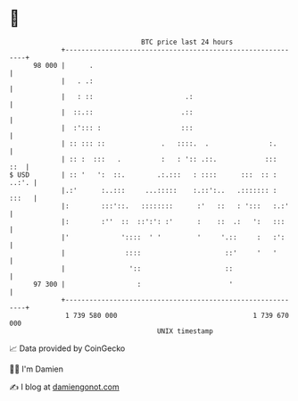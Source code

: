 * 👋

#+begin_example
                                    BTC price last 24 hours                    
                +------------------------------------------------------------+ 
         98 000 |      .                                                     | 
                |   . .:                                                     | 
                |   : ::                       .:                            | 
                |  ::.::                      .::                            | 
                |  :'::: :                    :::                            | 
                | :: ::: ::              .   ::::.  .               :.       | 
                | :: :  :::   .          :   : ':: .::.            :::   ::  | 
   $ USD        | :: '   ':  ::.        .:.:::   : ::::      :::  :: : ..:'. | 
                |.:'      :..:::     ...:::::    :.::':..   .::::::: : :::   | 
                |:        :::'::.   ::::::::      :'   ::   : ':::   :.:'    | 
                |:        :''  ::  ::':': :'      :    ::  .:   ':   :::     | 
                |'             '::::  ' '         '     '.::     :   :':     | 
                |               ::::                     ::'     '   '       | 
                |                '::                     ::                  | 
         97 300 |                  :                      '                  | 
                +------------------------------------------------------------+ 
                 1 739 580 000                                  1 739 670 000  
                                        UNIX timestamp                         
#+end_example
📈 Data provided by CoinGecko

🧑‍💻 I'm Damien

✍️ I blog at [[https://www.damiengonot.com][damiengonot.com]]
